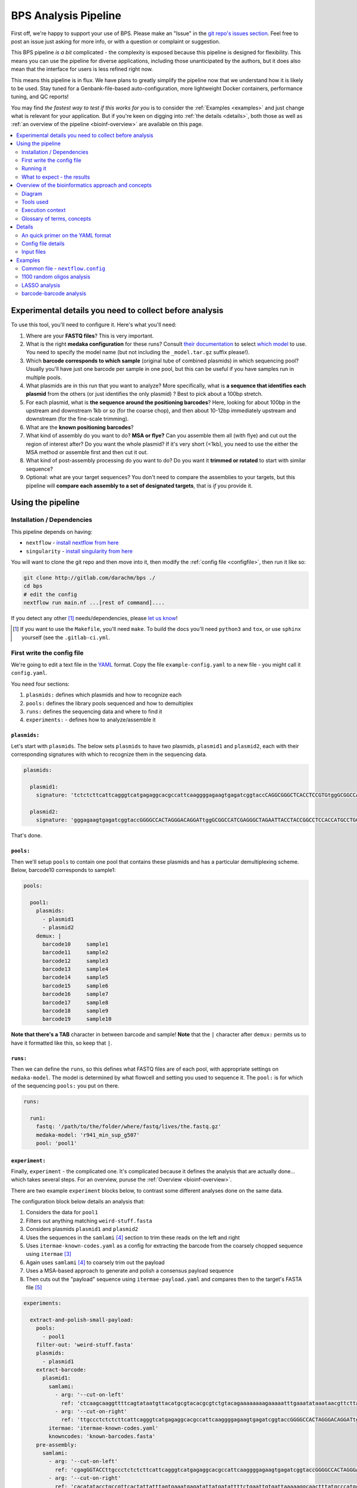 .. _pipeline:

BPS Analysis Pipeline
#############################################################


First off, we're happy to support your use of BPS.
Please make an "Issue" in the `git repo's issues section`_.
Feel free to post an issue just asking for more info, or with
a question or complaint or suggestion.

.. _git repo's issues section: https://gitlab.com/darachm/bps-dev/-/issues

This BPS pipeline *is a bit* complicated - the complexity is exposed 
because this pipeline is designed for flexibility.
This means you can use the pipeline for diverse applications,
including those unanticipated by the authors, but it does also mean that
the interface for users is less refined right now.

This means this pipeline is in flux. We have plans to greatly simplify the
pipeline now that we understand how it is likely to be used. Stay tuned
for a Genbank-file-based auto-configuration, more lightweight Docker containers,
performance tuning, and QC reports!

You may find *the fastest way to test if this works for you* is to 
consider the :ref:`Examples <examples>` and just change
what is relevant for your application.
But if you're keen on digging into :ref:`the details <details>`, 
both those as well as :ref:`an overview of the pipeline <bioinf-overview>`
are available on this page.

.. contents::
    :depth: 2
    :local:
    :backlinks: top

Experimental details you need to collect before analysis
=======================================================================

To use this tool, you'll need to configure it. Here's what you'll need:

#.  Where are your **FASTQ files**? This is very important.
#.  What is the right **medaka configuration** for these runs?
    Consult `their documentation`_ to select `which model`_ to use.
    You need to specify the model name (but not including the ``_model.tar.gz``
    suffix please!).
#.  Which **barcode corresponds to which sample** (original tube of combined 
    plasmids) in which sequencing pool? Usually you'll have just one barcode 
    per sample in one pool, but this 
    can be useful if you have samples run in multiple pools.
#.  What plasmids are in this run that you want to analyze? 
    More specifically, what is **a sequence that identifies
    each plasmid** from the others (or just identifies the only plasmid) ?
    Best to pick about a 100bp stretch.
#.  For each plasmid, what is **the sequence around the positioning barcodes**?
    Here, looking for about 100bp in the upstream and downstream 1kb or so
    (for the coarse chop), and then about 10-12bp immediately 
    upstream and downstream (for the fine-scale trimming).
#.  What are the **known positioning barcodes**?
#.  What kind of assembly do you want to do? **MSA or flye?** 
    Can you assemble them all 
    (with flye) and cut out the region of interest after? Do you want the whole
    plasmid? If it's very short (<1kb), you need to use the either the 
    MSA method or assemble first and then cut it out.
#.  What kind of post-assembly processing do you want to do?
    Do you want it **trimmed or rotated** to start with similar sequence?
#.  Optional: what are your target sequences? You don't need to compare the 
    assemblies to your targets, but this pipeline will **compare each assembly 
    to a set of designated targets**, that is *if* you provide it.

.. _their documentation: https://github.com/nanoporetech/medaka#models

.. _which model: https://github.com/nanoporetech/medaka/tree/master/medaka/data


Using the pipeline
=====================

Installation / Dependencies
------------------------------------------------------------

This pipeline depends on having:

* ``nextflow`` - `install nextflow from here`_
* ``singularity`` - `install singularity from here`_

.. _install nextflow from here: https://www.nextflow.io/index.html#GetStarted
.. _install singularity from here: https://docs.sylabs.io/guides/3.10/admin-guide/installation.html#installation-on-windows-or-mac

You will want to clone the git repo and then move into it, then modify the
:ref:`config file <configfile>`, then run it like so:

.. code-block::

    git clone http://gitlab.com/darachm/bps ./
    cd bps 
    # edit the config
    nextflow run main.nf ...[rest of command]....

If you detect any other [#deps]_ needs/dependencies, please `let us know`_!

.. _let us know: https://gitlab.com/darachm/bps-dev/-/issues

.. [#deps] If you want to use the ``Makefile``, you'll need ``make``. 
    To build the docs you'll need ``python3`` and ``tox``, or use ``sphinx``
    yourself (see the ``.gitlab-ci.yml``.


First write the config file
-----------------------------------------------------------------------

.. _configfile:

We're going to edit a text file in the `YAML`_ format.
Copy the file ``example-config.yaml`` to a new file -
you might call it ``config.yaml``.

.. _YAML: https://yaml.org/

You need four sections:

#. ``plasmids:`` defines which plasmids and how to recognize each
#. ``pools:`` defines the library pools sequenced and how to demultiplex
#. ``runs:`` defines the sequencing data and where to find it
#. ``experiments:`` - defines how to analyze/assemble it

``plasmids:``
^^^^^^^^^^^^^^^^^^^^^^^^^^^^^^^^^^^^^^^^^^^^^^^^^^^^^^^^^^^^^^^^^^^^^

Let's start with ``plasmids``. The below sets ``plasmids`` to have two
plasmids, ``plasmid1`` and ``plasmid2``, each with their corresponding
signatures with which to recognize them in the sequencing data.

.. code-block::

    plasmids:

      plasmid1:
        signature: 'tctctcttcattcagggtcatgagaggcacgccattcaaggggagaagtgagatcggtaccCAGGCGGGCTCACCTCCGTGtggGCGGCCATggcgcgcc'

      plasmid2:
        signature: 'gggagaagtgagatcggtaccGGGGCCACTAGGGACAGGATtggGCGGCCATCGAGGGCTAGAATTACCTACCGGCCTCCACCATGCCTGCGggcgcgcc'

That's done. 

``pools:``
^^^^^^^^^^^^^^^^^^^^^^^^^^^^^^^^^^^^^^^^^^^^^^^^^^^^^^^^^^^^^^^^^^^^^

Then we'll setup ``pools`` to contain one pool that contains these 
plasmids and has a particular demultiplexing scheme.
Below, barcode10 corresponds to sample1:

.. code-block::

    pools:

      pool1:
        plasmids:
          - plasmid1
          - plasmid2
        demux: |
          barcode10	sample1
          barcode11	sample2
          barcode12	sample3
          barcode13	sample4
          barcode14	sample5
          barcode15	sample6
          barcode16	sample7
          barcode17	sample8
          barcode18	sample9
          barcode19	sample10

**Note that there's a TAB** character in between barcode and sample! 
**Note** that the ``|`` character after ``demux:`` permits us to have it 
formatted like this, so keep that ``|``.

``runs:``
^^^^^^^^^^^^^^^^^^^^^^^^^^^^^^^^^^^^^^^^^^^^^^^^^^^^^^^^^^^^^^^^^^^^^

Then we can define the ``runs``, so this defines what FASTQ files are of each
pool, with appropriate settings on ``medaka-model``. The model is determined
by what flowcell and setting you used to sequence it.
The ``pool:`` is for which of the sequencing ``pools:`` you put on there. 


.. code-block::

    runs:

      run1:
        fastq: '/path/to/the/folder/where/fastq/lives/the.fastq.gz'
        medaka-model: 'r941_min_sup_g507'
        pool: 'pool1'


``experiment:``
^^^^^^^^^^^^^^^^^^^^^^^^^^^^^^^^^^^^^^^^^^^^^^^^^^^^^^^^^^^^^^^^^^^^^

Finally, ``experiment`` - the complicated one.
It's complicated because it defines the analysis that are actually done...
which takes several steps. For an overview, puruse the 
:ref:`Overview <bioinf-overview>`.

There are two example ``experiment`` blocks below, to contrast some different
analyses done on the same data.

The configuration block below details an analysis that:

#.  Considers the data for ``pool1``
#.  Filters out anything matching ``weird-stuff.fasta``
#.  Considers plasmids ``plasmid1`` and ``plasmid2``
#.  Uses the sequences in the ``samlami`` [#samlami]_ 
    section to trim these reads on the left and right
#.  Uses ``itermae-known-codes.yaml`` as a config for extracting the barcode from
    the coarsely chopped sequence using ``itermae`` [#itermae]_ 
#.  Again uses ``samlami`` [#samlami]_ to coarsely trim out the payload 
#.  Uses a MSA-based approach to generate and polish a consensus payload sequence
#.  Then cuts out the "payload" sequence using ``itermae-payload.yaml`` 
    and compares then to the target's FASTA file [#shortie]_


.. code-block::

    experiments: 

      extract-and-polish-small-payload:
        pools:
          - pool1
        filter-out: 'weird-stuff.fasta'
        plasmids:
          - plasmid1
        extract-barcode:
          plasmid1:
            samlami: 
              - arg: '--cut-on-left'
                ref: 'ctcaagcaaggttttcagtataatgttacatgcgtacacgcgtctgtacagaaaaaaaagaaaaatttgaaatataaataacgttcttaatactaacata'
              - arg: '--cut-on-right'
                ref: 'ttgccctctctcttcattcagggtcatgagaggcacgccattcaaggggagaagtgagatcggtaccGGGGCCACTAGGGACAGGATtgg'
            itermae: 'itermae-known-codes.yaml'
            knowncodes: 'known-barcodes.fasta' 
        pre-assembly:
          samlami: 
            - arg: '--cut-on-left'
              ref: 'cgagGGTACCttgccctctctcttcattcagggtcatgagaggcacgccattcaaggggagaagtgagatcggtaccGGGGCCACTAGGGACAGGATtgg'
            - arg: '--cut-on-right'
              ref: 'cacatatacctgccgttcactattatttagtgaaatgagatattatgatattttctgaattgtgattaaaaaggcaactttatgcccatgcaacagaaac'
        assembly-method: 'msa'
        post-assembly:
          cutoutdonor:
            itermae: 'itermae-payload.yaml'
            target-fasta: 'donor-barcodes.fasta' 
            target-size: 'short'

To contrast, the below config block specifies something very similar,
except that instead:

- Uses ``flye`` to assemble de novo from each well (after sub-clustering 
    [#subcluster]_ !)
- Uses ``samlami`` and ``itermae`` to cut out the payload and compare it to
    the donor barcodes using the ``short`` comparator
- Also, orients the entire plasmid sequences to start in the same spot
    (modulus) and compares it to the parent backbone sequence
    (using the default ``long`` comparator)

``experiments`` can have multiple ``post-assembly``'s to perform, so you can
assemble once and cut out particular pieces for each position's assembly.

.. code-block::

    experiments: 

      assemble-polish-then-extract::
        pools:
          - pool1
        filter-out: 'weird-stuff.fasta'
        plasmids:
          - plasmid1
          - plasmid2
        extract-barcode:
          plasmid1:
            samlami: 
              - arg: '--cut-on-left'
                ref: 'ctcaagcaaggttttcagtataatgttacatgcgtacacgcgtctgtacagaaaaaaaagaaaaatttgaaatataaataacgttcttaatactaacata'
              - arg: '--cut-on-right'
                ref: 'ttgccctctctcttcattcagggtcatgagaggcacgccattcaaggggagaagtgagatcggtaccGGGGCCACTAGGGACAGGATtgg'
            itermae: 'itermae-known-codes.yaml'
            knowncodes: 'known-barcodes.fasta' 
        assembly-method: 'flye'
        post-assembly:
          rec-bc: 
            samlami: 
              - arg: '--cut-on-left'
                ref: 'cgagGGTACCttgccctctctcttcattcagggtcatgagaggcacgccattcaaggggagaagtgagatcggtaccGGGGCCACTAGGGACAGGATtgg'
              - arg: '--cut-on-right'
                ref: 'cacatatacctgccgttcactattatttagtgaaatgagatattatgatattttctgaattgtgattaaaaaggcaactttatgcccatgcaacagaaac'
            itermae: 'itermae-payload.yaml'
            target-fasta: 'donor-barcodes.fasta' 
            target-size: 'short'
          modulus: 
            samlami:
             - arg: '--modulus'
               ref: 'AGATCAAAGGATCTTCTTGAGATCCTTTTTTTCTGCGCGTAATCTGCTGCTTGCAAACAAAAAAACCACCGCTACCAGCGGTGGTTTGTTTGCCGGATCA'
            target-fasta: 'entire-plasmid-backbone.fasta'

Then you go about running it (next section).

.. [#mangled] This is just there because our basecalled mangles the header 
   to an underscore-delimited barcode in the header. Just use plain guppy.
   Ignore and the default is guppy.

.. [#itermae] This is a tool for applying fuzzy regular expressions, iteratively,
   to extract out sequence patterns on DNA sequencing datasets. 
   `More details available on the itermae gitlab.`_

.. _More details available on the itermae gitlab.: https://gitlab.com/darachm/itermae/

.. [#samlami] This is a tool internal to this repository that does something
   very simple: it takes a SAM file and returns the soft-clipped part.
   So if you align a particular sequence and ``--cut-on-left`` you remove
   that sequence and everything to left, vice versa on right, and 
   ``--modulus`` just "rotates" the sequence to start with the matching (no
   sequence cut off here!). Very simple, very handy way to use bwa/mimnimap2
   to do trimming for you! **(thx lh3)**

.. [#shortie] Here using the ``short`` comparator to use ``bwa mem`` instead of 
   ``minimap2`` - because it seems to work better for short seqs. And that's
   probably in the documentation of it. Anyways, ``long`` is default, using
   ``minimap2`` to compare to targets.

.. [#subcluster] Plasmids often are recovered as dimers from cells that
   are propogating the plasmid. A few reads of dimers can scaffold the monomers
   to assemble as the dimer. Multiple different species may be present in
   a well and we want to see that. Therefore, we fit a mixture-model of
   at least two peaks and one long-tail of fragmented reads (from the main
   peak), and attempt to assemble each of these. This is the read-length 
   clustering portion of the pipeline. Future work aims to clarify the
   interpretation of this clustering, but for now we use it to correctly
   assemble each cluster of read-lengths and give them to the user to
   decide how to interpet any artifactual or biological heterogeneity.


Running it
-----------------------------------------------------------------------

Check out the Makefile, or adapt the below codeblock to launch the pipeline.

#.  This one starts from ``main.nf`` (as it should!) and reading ``nextflow``
    configuration from ``nextflow.config`` (which makes sense). 
    You should edit this config file to reflect your computational resources,
    such as available CPUs and RAM, and to use the right
    `nextflow executor`_.
    You can use the named docker containers, and future versions will be 
    trimmed down. On the `todo list`_.
#.  Next is some arguments that I always stuff into my ``nextflow`` calls.
    I like these ones.
#.  Next is selecting the ``common`` and ``blocky`` profiles from the config 
    file. This `optionality in nextflow`_ is useful, but you will have to 
    configure for your system.
#.  The option ``slurm_queue`` specifies what queue to submit to. 
    Consult your sysadmin or HPC documentation for details, or omit.
#.  Finally, the ``params-file`` is the path to the YAML config file 
    detailed at the start.

.. _nextflow executor: https://www.nextflow.io/docs/latest/executor.html
.. _todo list: https://gitlab.com/darachm/bps-dev/-/issues
.. _optionality in nextflow: https://www.nextflow.io/docs/latest/config.html#config-profiles

.. code-block::

    nextflow run main.nf \
        -resume -ansi-log false -with-dag reports/dag.html \
        -profile common,blocky \
        --slurm_queue high \
        -params-file your-config.yaml

Alternatively you could use the gitlab repo to direct it running that, but
you would likely want to specify a custom ``nextflow.config``
and YAML config locally first before launching the pipeline it!

What to expect - the results
-----------------------------------------------------------------------

When run, the pipeline will take a few seconds to load, then print 
the details of the configuration back. If you have issues, please scroll up
to check these - if some of the values are wrong then please check your
config and/or open a GitLab issue.

You should see jobs being submitted. If re-running, you'll see the jobs that
are loaded from cache specified as such. 

Outputs should be linked in the ``output`` folder.
Reports (run time, resource usage, etc) in the ``report`` folder.
``work`` contains all the runs, so when it says something like ``a6/c42569``
then there's a folder like that inside of ``work`` that is the working folder
for that step. Check it out.

At the end, you should get a file in ``output`` folder that's a ``.tsv``
file with a name derived from your config file. Each row is a 
position/cluster/assembly, each column is information about that.
Here are the columns:

* experiment_1

    Name of the experiment

* medaka_2

    Which ``medaka`` configuration was used for this call - different configs
    are not yet merged.

* plasmid_3

    Which plasmid this is for - multiple plasmids can be separated based on
    the "signature" sequence you configure.

* sample_4

    Which sample - defined in the ``pools:`` section

* position_5

    Which position in the sample. This is just the FASTA ID of the barcode that
    it matches.

* positioning_code_6

    Copying back what that barcode is.

* coverage_7

    How many raw reads were used to generate this assembly.

* well_purity_8

    Of those raw reads, how many had >90% identity with the consensus sequence.

* assembly_method_9

    What method is used for assembly - [msa] or [flye].

* assembly_detail_10

    A detail output by each assembly method, for [msa] it's the votes for the
    most controversial base, and for [flye] it's the cluster/contig.

* post_assembly_11

    What post assembly output this is, this allows you to do one assembly and
    then both output the full length product but also sections of it that have
    been cut out of the full length assembly. All together.

* length_sequence_12

    The length of the assembly.

* cluster_13

    For [flye], which cluster this is (based on read lengths).

* cluster_n_reads_14

    For [flye], how many reads went into this read-length-cluster.

* cluster_median_length_15

    For [flye], what the median read-length is for this read-length-cluster.

* cluster_cv_length_16

    For [flye], what the CV (mean/sd) read-length is for this 
    read-length-cluster.

* matches_target_17

    What target is the best match for the assembly. 

* query_errors_18

    When we align to that best match, how many errors are made? This is the
    sum of the change lengths, insertion lengths, deletion legnths, and 
    soft-clipping at the end.

* query_changes_19

    How many changes, relative to reference? This is from the MD tag.

* query_change_length_20

    How long are all changes, relative to reference? This is from the MD tag.

* query_insertions_21

    How many insertions, relative to reference? This is from the CIGAR tag.

* query_insertion_length_22

    How long are all insertions, relative to reference? This is from the CIGAR tag.

* query_deletions_23

    How many deletions, relative to reference? This is from the CIGAR tag.

* query_deletion_length_24

    How long are all deletions, relative to reference? This is from the CIGAR tag.

* query_clipped_length_25

    How long are all soft-clipping off the ends, when aligning to reference
    best match? This is from the CIGAR tag.

* sequence_26

    Finally, the sequence of the assembly - whew. 

Also note there's a few plots output. And in the ``output/`` directory there
should be more subdirectories with more useful files:

* assemblies

    FASTA files of the assemblies for each position.

* aligns

    Alignment files of these assemblies back against the targets.

* cluster_plots

    Plots showing how each position's set of reads was clustered by read-length
    into read-length clusters. 

* readlens

    Files that have all the readlengths for each cluster, for later analysis.


.. _bioinf-overview:

Overview of the bioinformatics approach and concepts
=================================================================

This overview is intended to give bioinformaticians some technical insight, 
without having to dig into the code. 

This is a ``nextflow`` pipeline, executed by directing the ``nextflow`` 
`executable`_ to run the workflow as specified the file ``main.nf``. 
This imports
the various other ``*.nf`` files (in this repo) to add sub-pipeline modules, 
and relevant configuration profiles are defined in the ``nextflow.config``.

You *must* edit this config file so that it fits the resources and context you
are executing it in! This means if it's on an HPC, if using different Docker
containers, the available memory/cpus, etc. 
Documentation for this :ref:`executors <executor>` section is linked.

Nextflow then runs the steps of each process 
in different directories using ``singularity``
executing from copies of ``docker`` images [#docker]_ . 

There are several additional scripts that are used, these are 
written in python and R and are in the ``scripts/`` folder in this repo.

So, this should just need ``nextflow`` and ``singularity`` installed to
launch and run.

.. _executable: nextflow.io/index.html#GetStarted

.. [#docker] All of the benefits of developing in ``docker``, but without having
   to run it as root :sunglasses: .


Diagram
------------------------------------------------------------

Here's a flowchart of what is done.

.. mermaid::

    flowchart TB

        classDef optional fill:#fff,stroke:#666,stroke-width:2px,font-size:12pt;
        classDef step fill:#fff,stroke:#000,stroke-width:2px,font-size:12pt;
        classDef file fill:#ccf,stroke:#000,stroke-width:2px,font-size:12pt;

        input[input FASTQ files]:::file

        filterz([>500bp and non-contaminant reads]):::optional
        input -->|``chopper`` filters for length and<br>``minimap2`` against contaminants| filterz 

        demux([assigned sample label based on each pool and barcode]):::step
        filterz -->|shell commands| demux

        plasmids([separated reads for each plasmid]):::step
        demux -->|align to signatures using ``minimap2``,<br>split the SAM file into plasmid files| plasmids

        chopped([coarsely extracted position barcode]):::step
        plasmids -->|chop away backbone coarsely with<br>``minimap2`` and samlami.py| chopped

        barcode([each read's exact position barcode]):::step
        chopped -->|finely extract barcode using ``itermae``| barcode

        clustered([barcodes clustered and assigned to position]):::step
        barcode -->|cluster barcodes with ``starcode`` and <br>assign to position with barcode2well.py| clustered

        together([reads, and a table of each read assigned to a position]):::step
        plasmids & clustered --> together 

        separated([reads separated for each position]):::step
        together -->|pool all reads for sample from across runs and<br>separate reads per position with awk| separated

        preass([optionally trimmed before assembly]):::optional
        separated -->|optional trimming using<br>samlami.py and/or ``itermae``| preass

        collected([reads per position]):::step
        separated & preass --> collected

        cluster_length([reads clustered by length within each position]):::step
        collected -->|separate read-length clusters using mixture-model<br>in length-cluster.py| cluster_length

        flye([de novo assemblies]):::step
        cluster_length -->|de novo assembly with ``flye`` using ``trycycler``| flye

        flye_polished([polished de novo assembly]):::step
        flye -->|polish assembly with ``medaka``| flye_polished

        msa([multiple-sequence alignment consensus]):::step
        collected -->|aligned and merged with kalign3 and msafasta2consensus.py| msa
        msa_polished([polished consensus MSA]):::step
        msa -->|polish consensus with racon+``medaka``| msa_polished

        assembled([candidate assemblies]):::step
        flye_polished --> assembled
        msa_polished --> assembled



        postproc([processed/trimmed assembly/consensus]):::optional
        assembled -->|optional processing/re-orientation<br>with samlami and/or ``itermae``| postproc

        aln2ref([assembly/consensus aligned to reference target]):::step
        postproc -->|``minimap2``/``bwa`` align<br>to reference target| aln2ref
        assembled -->|``minimap2``/``bwa`` align<br>to reference target| aln2ref

        purity([assess position purity by alignment of<br>input reads to the consensus/assembly]):::step
        assembled -->|align raw reads<br>to each position's<br>assembly/consensus| purity

        analyze([analysis]):::step
        postproc & purity & aln2ref & assembled --> analyze

        results[result tsv files with positions called<br>as pure and/or matching target seq]:::file
        analyze -->|R script| results



Tools used
----------------------------------------------------------------------

The pipeline makes use of at least these tools

* Ubuntu GNU/Linux and various shell utilities
* GNU parallel
* awk
* chopper
* bwa
* minimap2
* itermae
* starcode
* kalign3
* flye
* trycycler
* samtools
* R
* racon
* medaka
* python3, with packages:
    * BioPython
    * matplotlib
    * numpy
    * pandas
    * pysam
    * rapidfuzz
    * scipy

and some custom scripts:

* samlami.py

    This tool simply returns the sequence from a SAM record, but removes or
    rearranges it based on the arguments. ``--cut-on-left`` removes the
    match and everything upstream of it. ``--cut-on-right`` is the opposite.
    ``--modulus`` re-arranges the sequence to start with the match (removing
    nothing, ie rotating it).

* pairaln2ref.py 

    Align a query to a ref using pairwise alignments in BioPython.
    Used to assess how pure the position is for a particular assembly/consensus.

* barcode2well.py

    Used to map extracted barcodes to a reference set to find the closest
    match.

* length-cluster.py

    For a particular FASTQ file, uses a mixture model to separate the 
    reads into at least two clusters (however many minimizes the AIC,
    above two clusters not including the tail of shorter subreads).
    Done via MLE with scipy.

* msafasta2consensus.py

    Reads a multiple sequence alignment and votes on the consensus base for
    each position based on the base's quality annotation. 
    Used to generate a draft consensus.

* puritysam2tsv.py

    A quick function to parse SAM files to assess the alignment statistics.
    Necessary because the SAM files were crashing my R script.

.. _executor:

Execution context
----------------------------------------------------------------------


You need to edit the ``nextflow.config`` to change the ``executor =``
to reflect how you're executing it. 
``nextflow`` `supports`_ a variety of executors, such as local (default),
SLURM, or even rented computers through companies like Amazon and Google.

.. _supports: https://www.nextflow.io/docs/latest/executor.html

The specific containers run are detailed in the ``nextflow.config``, 
and are specified in each ``process`` block using the ``label`` directive
and that corresponds to specific containers specified in the
``nextflow.config`` file.

.. _concepts:

Glossary of terms, concepts
-----------------------------------------------------------


For the purpose of this pipeline, here's my understanding and usage of some 
concepts, as that may help clarify how to configure and use the pipeline.

barcode

    A particular variable sequence surrounded by a particular fixed sequence.
    This variable sequence is relatively short, allowing it to stably and
    cheaply represent more complex genetic variation or operations.

plasmid

    Circular DNA sequence. The type of DNA we are (presently) 
    expected to be sequencing.

    For the purposes of this pipeline, we distinguish different plasmids using
    "signatures" of DNA sequence that are somewhat unique. This is using
    alignment, so about 100bp seems to work but it depends on your design.

position

    A well or position where there is a colony that was subject to this 
    barcode multiplexing. In essence, the smallest wetbench unit of 
    multiplexing, and the unit of our particular concern here.

    Example: well A1 on plate 2 in sample 14 is a particular position.

sample

    The particular mixture of plasmids extracted from a combined collection of 
    cells in various positions.

    Example: the plasmids extracted from all of plate 2 scraped 
    into a single tube.

pool

    A particular pool of DNA from samples that are multiplexed together, 
    such that another sample barcode has been introduced 
    (for instance during library preparation) that can distinguish the different
    samples. 

    Example: the samples from plate 2 and plate 3 are in a pool7 where they
    are represented by barcodes 2 and 3 respectively.

    Different mixtures of different samples are different pools, so if you
    add more multiplexed samples to a pool then it is a new pool.

run

    A batch of reads (here, pretty much exclusively Nanopore reads) that
    were generated from one run of a flowcell. This has one pool of prepared
    and (optionally) multiplexed sequences on it.

    Example: pool7 was run on a v9.4.1 flowcell to generate a FASTQ file,
    then later pool7 was run on a v10.4.1 flow to generate a different 
    FASTQ file.

experiment

    A set of analyses done, with the aim of separating plasmid long-reads by
    a particular barcode then to use those reads to assemble a consensus 
    sequence and determine
    how "pure" and "correct" that assembly is.

    Basically, the analysis choices to recognize, partition, and 
    assemble/extract the region of interest from the plasmid for each 
    position.

pure

    A colony is "pure" if it has mostly one genotype of concern. 
    No colony is truly pure, but here the term is used for what is likely
    to be operationally useful (ie there is no significant evidence that
    multiple genotypes are present in the colony).

correct

    A colony is "correct" if it has one of the desired target sequences, ie
    there aren't mismatches, insertions, or deletions in the region of interest.



.. _details:

Details
==============


In this page, I attempt to document all the options and details.
This is a reference page.

An quick primer on the YAML format
---------------------------------------------------------------------

The YAML format is a way of specifying data objects in plain text.
It's like JSON, but readable. Here's `the docs`_, 
here's `an easier to use guide`_ 
and below is a quick primer on the format.
You can `play around with it here`_ on that interactive demo parser.

.. _the docs: https://yaml.org/spec/1.2.2/
.. _an easier to use guide: https://docs.ansible.com/ansible/latest/reference_appendices/YAMLSyntax.html
.. _play around with it here: https://yaml-online-parser.appspot.com/

Indentation is important, and determines nesting (an indented object is 
contained within a previous less-indented object, roughly).
A colon ':' usually notates that it's a key-value / dictionary / map -type of
object.

Consider this YAML object:

.. code-block::

    a_key: 'a_value'
    b_key: 10
    c_key: 
      deeper_key: 'frank'

This is a dictionary with keys of 'a_key', 'b_key', and 'c_key'.
The value stored under 'a_key' is the string 'a_value'. 
The value stored under 'b_key' is the number 10.
The value stored under 'c_key' is another dictionary, this stored dictionary 
has a key 'deeper_key' that corresponds to a value of the string 'frank'.

An ordered list is notated by a hyphen '-'. These lists can be inside of
dictionaries or lists, and can contain dictionaries or lists. Or strings.
Or whatever.

Consider this YAML object:

.. code-block::

    here_be_a_list:
        - a string
        - a key:
            a value
    here-be-a-list:
        - 
            - these
            - are
            - items in a list inside the list
        - b key:
            - list in here
            - too

This is a dictionary with two keys. 
The value stored under 'here_be_a_list' is a list of two items.
The first item is the value of 'a string'.
The second item is a dictionary with a single key of 'a key', and
that corresponds to the value of the string 'a value'.

The value stored under 'here-be-a-list' is a list of two items, as well.
The first item is a list, this sub-list contains three values of
'these', 'are', and 'items in a list inside the list'.
The second item is a dictionary, where the key 'b key' corresponds to the
list of strings 'list in here' and 'too'.

That should be enough to understand the nomenclature of the YAML config
file. 

Config file details
---------------------------------------------------------------------

There are four parts. 
These must be the top-level keys. 
Other extra keys may be present, but will be ignored.

Below are the four top-level keys. 

plasmids:
^^^^^^^^^^^^^^^^^^^^^^^^^^^^^^^^^^^^^^^^^^^^^^^^^^^^^^^^^^^^

Each key in the plasmids dictionary is the name of plasmid.
You need to keep the name of the plasmid consistent across
other uses of it, so maybe keep it short and simple.

For each plasmid, here are the mandatory fields:

* signature:

        This is a DNA sequence used to identify the plasmid. This works by
        aligning reads using minimap2 to a reference of possible signatures
        (as specified in the ``pools:`` section). Maybe go with 100 bases.

Example:

.. code-block::

    plasmids:

      plasmid1:
        signature: 'tctctcttcattcagggtcatgagaggcacgccattcaaggggagaagtgagatcggtaccCAGGCGGGCTCACCTCCGTGtggGCGGCCATggcgcgcc'

      plasmid2:
        signature: 'gggagaagtgagatcggtaccGGGGCCACTAGGGACAGGATtggGCGGCCATCGAGGGCTAGAATTACCTACCGGCCTCCACCATGCCTGCGggcgcgcc'


pools:
^^^^^^^^^^^^^^^^^^^^^^^^^^^^^^^^^^^^^^^^^^^^^^^^^^^^^^^^^^^^

Each key in the pools dictionary is the name of a pool.
You need to keep the name of the pool consistent as you refer to it in
experiments.

For each pool, here are the mandatory fields:

* plasmids:

        This is a list of which plasmids (as named above) are in the pool.
        This is important so that it will use minimap2 to try and use the
        signature sequence to separate out each plasmid.

* demux:

        This is the multiplexing/de-multiplexing information. Note the ``|``
        character that permits us to write a tab-delimited file in the config
        field. There must be a tab between the barcode and sample fields.
        One line per each. The barcode field (first) corresponds to the 
        barcode designator as output by ``guppy`` demultiplexer. 

.. code-block::

    pools:

      pool1:
        plasmids:
          - plasmid1
          - plasmid2
        demux: |
          barcode10	sample1
          barcode11	sample2
          barcode12	sample3
          barcode13	sample4
          barcode14	sample5
          barcode15	sample6
          barcode16	sample7
          barcode17	sample8
          barcode18	sample9
          barcode19	sample10


runs:
^^^^^^^^^^^^^^^^^^^^^^^^^^^^^^^^^^^^^^^^^^^^^^^^^^^^^^^^^^^^

Each key in the runs dictionary is the name of a run.
The name of the run doesn't matter, because you specify which pool is in the
run. 

For each run, here are the mandatory fields:

* fastq:

        The path of a FASTQ (or FASTQZ) file, a list of these, or a `glob`_
        that expands to some of these files.

* pool:

        Which pool was run on this run. A different mix of barcodes is a 
        different pool, so you can't mix pools together - they become a new
        pool.

* medaka-model:

        The medaka model appropriate for polishing using these raw reads.

.. _glob: https://www.gnu.org/software/bash/manual/bash.html#Filename-Expansion

Optional fields:

* flowcell:

        Which flowcell is used. Not important anymore.

* header-parse:

        By default, the tool expects to find the FASTQ comment section similar
        to how ``guppy`` outputs it. However, if you've mangled it, perhaps
        have deleted the comment and put the barcode name appended to the ID
        using a "_", then setting this to "modified" will parse that correctly.

.. code-block::

    runs:

      run1:
        fastq: '/path/to/the/folder/where/fastq/lives/the.fastq.gz'
        pool: 'pool1'
        medaka-model: 'r941_min_sup_g507'


experiments:
^^^^^^^^^^^^^^^^^^^^^^^^^^^^^^^^^^^^^^^^^^^^^^^^^^^^^^^^^^^^

The experiment names are unimportant, but they will be used to separate out
files through the pipeline and name the result files.

For each experiment, here are the mandatory fields:

* pools:

        What pools should be considered for the experiment?
        These names should match the names of the pools in previous
        sections.
        Specific samples can be included or excluded in the optional options
        below.

* plasmids:

        What plasmids are considered in this experiment?
        These names should match the names of the plasmids in previous
        sections.

* extract-barcode:

        Instructions for how to extract the positioning barcode.
        This is keyed for each plasmid name.
        Each plasmid-keyed entry needs to specify:

            * samlami: 

                A set of ``SAMlami`` slicer instructions. This consists of
                a list with fields of 'arg', 'ref', and optionally 
                'head' or 'tail'.
                'arg' specifies the mode, so '--cut-on-left' to delete the
                'ref' sequence and everything to the left, and '--cut-on-right'
                to delete the 'ref' sequence and everything to the right.
                '--modulus' rotates the sequence to start with the 'ref'
                sequence and does not delete it.
                'ref' is the sequence used in the comparison, about 100 bases
                works okay.
                'head' or 'tail' is an option to take the head or tail of
                'ref'. Totally optional. Not recommended.

            * itermae: 

                An ``itermae`` configuration file that extracts the barcode.
                Documenting that is beyond the scope of this document, and
                we hope to make it simpler in the future.

            * knowncodes: 

                A FASTA file of known barcodes, where IDs are the positions
                that each barcode represents.

* assembly-method:

        Two options, the string 'flye' or the string 'msa'.
        The 'flye' option uses ``trycycler`` and ``flye`` to do *de novo*
        complete assembly. The 'msa' option uses ``kalign`` to generate a 
        multiple sequence alignment, uses a custom script to merge them into
        a draft consensus, and uses ``racon`` and ``medaka`` to polish this
        consensus using the raw reads.

* post-assembly:

        Analyses to do, post-assembly. 
        These are keyed with the analysis name.
        Then, they can have *optionally* a ``SAMlami`` stage with multiple
        operations (such as cut on left or right) or a single operation
        (such as '--modulus' to rotate it to start with similar sequence.
        They can have an *optional* step of an ``itermae`` config to fine
        trim using that tool.
        If none of these are specified, then it just passes the assembly
        through to the next step (target comparison).

        Then we have the *option* of specifying a single or list of target
        fasta sequences with 'target-fasta'. If present, the product after
        applying ``SAMlami`` and ``itermae`` steps will be aligned to the
        target. By default, this is done with ``minimap2``, but if 
        'target-size' is set to 'short' then we use ``bwa mem``.

Optional:

* include-samples:

        A list of samples to include. If this is present, then 
        only these samples in the named pools are considered.

* exclude-samples:

        A list of samples to exclude. If this is present, all other samples
        in the pool are considered.

* pre-assembly:

        Optional pre-assembly processing. These are steps done before the
        assembly. A common one is to use SAMlami slicer to coarsely trim
        the reads down to a target region before doing the MSA assembly.
        Similar syntax as the 'post-assembly' section.

.. code-block::

    experiments: 

      extract-and-polish-small-payload:
        pools:
          - pool1
        filter-out: 'weird-stuff.fasta'
        plasmids:
          - plasmid1
        extract-barcode:
          plasmid1:
            samlami: 
              - arg: '--cut-on-left'
                ref: 'ctcaagcaaggttttcagtataatgttacatgcgtacacgcgtctgtacagaaaaaaaagaaaaatttgaaatataaataacgttcttaatactaacata'
              - arg: '--cut-on-right'
                ref: 'ttgccctctctcttcattcagggtcatgagaggcacgccattcaaggggagaagtgagatcggtaccGGGGCCACTAGGGACAGGATtgg'
            itermae: 'itermae-known-codes.yaml'
            knowncodes: 'known-barcodes.fasta' 
        pre-assembly:
          samlami: 
            - arg: '--cut-on-left'
              ref: 'cgagGGTACCttgccctctctcttcattcagggtcatgagaggcacgccattcaaggggagaagtgagatcggtaccGGGGCCACTAGGGACAGGATtgg'
            - arg: '--cut-on-right'
              ref: 'cacatatacctgccgttcactattatttagtgaaatgagatattatgatattttctgaattgtgattaaaaaggcaactttatgcccatgcaacagaaac'
        assembly-method: 'msa'
        post-assembly:
          cutoutdonor:
            itermae: 'itermae-payload.yaml'
            target-fasta: 'donor-barcodes.fasta' 
            target-size: 'short'

    experiments: 

      assemble-polish-then-extract::
        pools:
          - pool1
        filter-out: 'weird-stuff.fasta'
        plasmids:
          - plasmid1
          - plasmid2
        extract-barcode:
          plasmid1:
            samlami: 
              - arg: '--cut-on-left'
                ref: 'ctcaagcaaggttttcagtataatgttacatgcgtacacgcgtctgtacagaaaaaaaagaaaaatttgaaatataaataacgttcttaatactaacata'
              - arg: '--cut-on-right'
                ref: 'ttgccctctctcttcattcagggtcatgagaggcacgccattcaaggggagaagtgagatcggtaccGGGGCCACTAGGGACAGGATtgg'
            itermae: 'itermae-known-codes.yaml'
            knowncodes: 'known-barcodes.fasta' 
        assembly-method: 'flye'
        post-assembly:
          rec-bc: 
            samlami: 
              - arg: '--cut-on-left'
                ref: 'cgagGGTACCttgccctctctcttcattcagggtcatgagaggcacgccattcaaggggagaagtgagatcggtaccGGGGCCACTAGGGACAGGATtgg'
              - arg: '--cut-on-right'
                ref: 'cacatatacctgccgttcactattatttagtgaaatgagatattatgatattttctgaattgtgattaaaaaggcaactttatgcccatgcaacagaaac'
            itermae: 'itermae-payload.yaml'
            target-fasta: 'donor-barcodes.fasta' 
            target-size: 'short'
          modulus: 
            samlami:
             - arg: '--modulus'
               ref: 'AGATCAAAGGATCTTCTTGAGATCCTTTTTTTCTGCGCGTAATCTGCTGCTTGCAAACAAAAAAACCACCGCTACCAGCGGTGGTTTGTTTGCCGGATCA'
            target-fasta: 'entire-plasmid-backbone.fasta'






Input files
---------------------------------------------------------------------

This expects to read in FASTQ files as input, so after basecalling.
This also expects those FASTQ files to be basecalled by ``guppy`` as
published by Oxford Nanopore. You'll have to register with them to download
and set it up.

By default the pipeline expects that the sample-demultiplexing barcode is
present in the header as output by ``guppy``. 
If the header instead consists of the unique read ID, then and underscore,
then the barcode (such as ``@44803c81-5018-46f3-9fa1-b069f68a37fa_barcode84``),
then you need to put ``header-parse: 'modified'`` in the run's block in the
config file.





You don't need to do this, but if you want to specify plasmids that you don't 
intend to analyze, you can specify those to "subtract" them from being 
recognized as other plasmids.
This is all done by alignment of the "signature" sequence, so the best
match wins...



.. _examples:

Examples
================================

These are examples of analyses, specifically the analyses as run for the paper.
This is a big section!

First, we have the overall configuration, then the specific configs.

Common file - ``nextflow.config``
----------------------------------------------------

::

    profiles {
        common{ 
            singularity {
                enabled = true
                autoMounts = true
                runOptions = '--no-home'    // essential to prevent mounting
                                                    // the local HOME and thus
                                                    // pip doing stupid shit!
                cacheDir = '/home/l/.singularity/'
            }
            cache = 'lenient'
            trace.enabled       = true
            report.enabled      = true
            timeline.enabled    = true
            dag.enabled         = true
            trace.overwrite     = true
            report.overwrite    = true
            timeline.overwrite  = true
            dag.overwrite       = true
            trace.file          = "reports/nextflow_pipeline_trace.txt"
            report.file         = "reports/nextflow_pipeline_report.html"
            timeline.file       = "reports/nextflow_pipeline_timeline.html"
            dag.file            = "reports/nextflow_pipeline_dag.png"
        }
        blocky { // This is our computer. It is blocky.
            executor {
                name = 'slurm'
                cpus = 36
                memory = '60GB'
            }
            process {
                executor = 'slurm'
                clusterOptions = '--propagate=ALL'
                withLabel: 'all_core' { cpus = 36 }
                withLabel: 'half_core' { cpus = 18 }
                withLabel: 'quarter_core' { cpus = 6 }
                withLabel: 'one_core' { cpus = 1 }
                withLabel: 'all_mem' { memory = '58G' }
                withLabel: 'half_mem' { memory = '28G' }
                withLabel: 'smol_mem' { memory = '2G' }
                withLabel: 'bioinfmunger' { container = 'docker://darachm/bioinf:bioinf-sam-bedtools-emboss-ncbi-ucsc-genometools-htslib'}
                withLabel: 'lh3aligners'  { container = 'docker://darachm/lh3-aligners:minimap2-bwa-bwamem2'}
                withLabel: 'itermae' { container = 'docker://darachm/itermae:plus' }
                withLabel: 'starcode' { container = 'docker://darachm/starcode:latest' }
                withLabel: 'medaka'  { container = 'docker://darachm/nanopore:medaka-hack' }
                withLabel: 'chopper'  { container = 'docker://darachm/nanopore:chopper' }
                withLabel: 'assemble'  { container = 'docker://darachm/flye:flye-miniasm-mash-muscle-r-pkg-mm-try-canu' }
                withLabel: 'racon'  { container = 'docker://darachm/nanopore:racon' }
                withLabel: 'kalign' { container = 'docker://darachm/kalign:bioinf-kalign' }
                withLabel: 'r' { container = 'docker://darachm/rr:r-4.3.1-tidy-db-viz-mod-bio' }
                withLabel: 'jbrowse' { container = 'docker://darachm/jbrowse:serve' }
                withLabel: 'plannotate' { container = 'docker://darachm/plannotate:latest' }
            }
            mail {
                smtp.host = 'localhost'
                smtp.port = 25
                smtp.user = 'darachm'
            }
        }
    }




For each, we first have the config file, then how it was run, then the names
of the outputs.

1100 random oligos analysis
--------------------------------------------

Command run
^^^^^^^^^^^^^^^^^^^^^^^^^^^^

.. code-block::

    nextflow main.nf -c nextflow.config \
        -resume -ansi-log false -with-dag reports/dag.html \
        -profile common,blocky \
        --slurm_queue high \
        -params-file config-1100.yaml

BPS config yaml
^^^^^^^^^^^^^^^^^^^^^^^^^^^^

::

    pools:

      bc_pool_I:
        filter-out: 'nuconfig/filter-out-r6k-psc101-937.fasta'
        plasmids:
          - 438-937
          - 439-937
        demux: |
          barcode81	bc_bc_3
          barcode82	bc_bc_4
          barcode83	bc_bc_5
          barcode84	bc_bc_6
          barcode85	bc_bc_7
          barcode86	bc_bc_8
          barcode87	bc_bc_9
          barcode88	bc_bc_10

    plasmids:

      438-937:
        signature: 'ATGCATATGGGTTACCTGTACACGTACGTTCGAAGCCGGCGCCCCTAGGACTAGTACGCGTccaCACGGAGGTGAGCCCGCCTGCCCGGGGCTAGCGTCG'

      439-937:
        signature: 'ATGCATATGGGTTACCTGTACACGTACGTTCGAAGCCGGCGCCCCTAGGACTAGTACGCGTCCCGGGGCTAGCGTCGACTCTAGAGGATCGATCCTTTTT'

      1064-937-lasso:
        signature: 'GGGCCACTAGGGACAGGATTGGGCGGCCATCGAGGGCTAGAATTACCTACCGGCCTCCACCATGCCTGCG'

    runs:

    #  20221111_1544_MN21180_FAT59932_c3bac6f0:
    #    fastq: '/archive/l/seq_data/bps/20221111_1544_MN21180_FAT59932_c3bac6f0/basecalling/output/demuxed.fastq.gz'
    #    flowcell: 'FLO-MIN112'
    #    pool: '428_lasso_bc_pool_I'
    #    medaka-model: 'r104_e81_sup_g610'
    #    header-parse: 'modified'
    #
    #  20221113_1507_MN24328_FAT59932_3e555f90:
    #    fastq: '/archive/l/seq_data/bps/20221113_1507_MN24328_FAT59932_3e555f90/basecalling/output/demuxed.fastq.gz'
    #    flowcell: 'FLO-MIN112'
    #    pool: '428_lasso_bc_pool_I'
    #    medaka-model: 'r104_e81_sup_g610'
    #    header-parse: 'modified'

      20230718_plasmidsaurus:
        fastq: '/archive/l/seq_data/bps/20230718_plasmidsaurus/*gz'
        flowcell: 'FLO-PRO114M'
        pool: 'bc_pool_I'
        medaka-model: 'r1041_e82_400bps_sup_v4.2.0'
        header-parse: 'guppy'

    #####
    #####
    ##### TODO conceptually rewrite so there's a top level ontology category of
    ##### 'assembly', so all the pre-assembly and assembly steps can be pooled
    ##### across 'experiments', which maybe should just be 'analyses' then
    #####
    #####

    samlami-rec-bc: &samlami-rec-bc
      - arg: '--cut-on-left'
        ref: 'ctcaagcaaggttttcagtataatgttacatgcgtacacgcgtctgtacagaaaaaaaagaaaaatttgaaatataaataacgttcttaatactaacata'
        tail: 100
      - arg: '--cut-on-right'
        ref: 'ttgccctctctcttcattcagggtcatgagaggcacgccattcaaggggagaagtgagatcggtaccGGGGCCACTAGGGACAGGATtgg'
        head: 100

    samlami-internal: &samlami-internal
      - arg: '--cut-on-left'
        ref: 'cgagGGTACCttgccctctctcttcattcagggtcatgagaggcacgccattcaaggggagaagtgagatcggtaccGGGGCCACTAGGGACAGGATtgg'
        tail: 100
      - arg: '--cut-on-right'
        ref: 'cacatatacctgccgttcactattatttagtgaaatgagatattatgatattttctgaattgtgattaaaaaggcaactttatgcccatgcaacagaaac'
        head: 100


    experiments: 

      bc-recipient-msa-internal:
        pools: 
          - 'bc_pool_I'
        plasmids:
          - 438-937
          - 439-937
        extract-barcode:
          438-937:
            samlami: *samlami-rec-bc
            itermae: 'nuconfig/itermae_BC_937.yaml'
            knowncodes: 'nuconfig/recipient-barcodes.fasta' 
          439-937:
            samlami: *samlami-rec-bc
            itermae: 'nuconfig/itermae_BC_937.yaml'
            knowncodes: 'nuconfig/recipient-barcodes.fasta' 
        pre-assembly:
          samlami: *samlami-internal
        assembly-method: msa
        post-assembly:
          cutoutdonor:
            itermae: 'nuconfig/itermae_BC_donor.yaml'
            target-fasta: 
              - 'nuconfig/pSL438_donor_bc_corrected_v3_revcomp.fasta'
              - 'nuconfig/pSL439_donor_bc_corrected_v3_revcomp.fasta'
            target-size: 'short'

      bc-recipient-flye-backbone:
        pools: 
          - 'bc_pool_I'
        plasmids:
        - 438-937
        - 439-937
        extract-barcode:
          438-937:
            samlami: *samlami-rec-bc
            itermae: 'nuconfig/itermae_BC_937.yaml'
            knowncodes: 'nuconfig/recipient-barcodes.fasta' 
          439-937:
            samlami: *samlami-rec-bc
            itermae: 'nuconfig/itermae_BC_937.yaml'
            knowncodes: 'nuconfig/recipient-barcodes.fasta' 
        pre-assembly:
        assembly-method: flye
        post-assembly:
          modulus: 
            samlami:
             - arg: '--modulus'
               ref: 'AGATCAAAGGATCTTCTTGAGATCCTTTTTTTCTGCGCGTAATCTGCTGCTTGCAAACAAAAAAACCACCGCTACCAGCGGTGGTTTGTTTGCCGGATCA'
               head: 100
            target-fasta: 
              - 'nuconfig/psl439_bc_x_psl937_bc-changed-to-reflect-empirical-sequencing.fasta'
              - 'nuconfig/psl438_bc_x_psl937_bc-updated-to-reflect-empirical-sequencing.fasta'
          donor-bc: 
            samlami: *samlami-internal
            itermae: 'nuconfig/itermae_BC_donor.yaml'
            target-fasta: 
              - 'nuconfig/pSL438_donor_bc_corrected_v3_revcomp.fasta'
              - 'nuconfig/pSL439_donor_bc_corrected_v3_revcomp.fasta'
            target-size: 'short'

    ## below is using internal to separate
      bc-internal-msa-recipient:
        pools: 
          - 'bc_pool_I'
        plasmids:
        - 438-937
        - 439-937
        extract-barcode:
          438-937:
            samlami: *samlami-internal
            itermae: 'nuconfig/itermae_BC_donor.yaml'
            knowncodes: 
              - 'nuconfig/pSL438_donor_bc_corrected_v3_revcomp.fasta'
          439-937:
            samlami: *samlami-internal
            itermae: 'nuconfig/itermae_BC_donor.yaml'
            knowncodes: 
              - 'nuconfig/pSL439_donor_bc_corrected_v3_revcomp.fasta'
        pre-assembly:
          samlami: *samlami-rec-bc
        assembly-method: msa
        post-assembly:
          rec-bc: 
            itermae: 'nuconfig/itermae_BC_937.yaml'
            target-fasta: 'nuconfig/recipient-barcodes.fasta' 
            target-size: 'short'

    # below is using internal to separate
      bc-internal-flye-backbone-438:
        pools: 
          - 'bc_pool_I'
        plasmids:
        - 438-937
        extract-barcode:
          438-937:
            samlami: *samlami-internal
            itermae: 'nuconfig/itermae_BC_donor.yaml'
            knowncodes: 
              - 'nuconfig/pSL438_donor_bc_corrected_v3_revcomp.fasta'
        pre-assembly:
        assembly-method: flye
        post-assembly:
          rec-bc: 
            samlami: *samlami-rec-bc
            itermae: 'nuconfig/itermae_BC_937.yaml'
            target-fasta: 'nuconfig/recipient-barcodes.fasta' 
            target-size: 'short'
          modulus: 
            samlami:
             - arg: '--modulus'
               ref: 'AGATCAAAGGATCTTCTTGAGATCCTTTTTTTCTGCGCGTAATCTGCTGCTTGCAAACAAAAAAACCACCGCTACCAGCGGTGGTTTGTTTGCCGGATCA'
               head: 100
            target-fasta: 
              - 'nuconfig/psl438_bc_x_psl937_bc-updated-to-reflect-empirical-sequencing.fasta'

      bc-internal-flye-backbone-439:
        pools: 
          - 'bc_pool_I'
        plasmids:
        - 439-937
        extract-barcode:
          439-937:
            samlami: *samlami-internal
            itermae: 'nuconfig/itermae_BC_donor.yaml'
            knowncodes: 
              - 'nuconfig/pSL439_donor_bc_corrected_v3_revcomp.fasta'
        pre-assembly:
        assembly-method: flye
        post-assembly:
          rec-bc: 
            samlami: *samlami-rec-bc
            itermae: 'nuconfig/itermae_BC_937.yaml'
            target-fasta: 'nuconfig/recipient-barcodes.fasta' 
            target-size: 'short'
          modulus: 
            samlami:
             - arg: '--modulus'
               ref: 'AGATCAAAGGATCTTCTTGAGATCCTTTTTTTCTGCGCGTAATCTGCTGCTTGCAAACAAAAAAACCACCGCTACCAGCGGTGGTTTGTTTGCCGGATCA'
               head: 100
            target-fasta: 
              - 'nuconfig/psl439_bc_x_psl937_bc-changed-to-reflect-empirical-sequencing.fasta'



LASSO analysis
--------------------------------------------

Command run
^^^^^^^^^^^^^^^^^^^^^^^^^^^^

.. code-block::

    nextflow main.nf -c nextflow.config \
        -resume -ansi-log false -with-dag reports/dag.html \
        -profile common,blocky \
        --slurm_queue high \
        -params-file config-lasso.yaml

BPS config yaml
^^^^^^^^^^^^^^^^^^^^^^^^^^^^

::

    pools:

      455_lasso_pool_I:
        plasmids:
          - 1064-937-lasso
        demux: |
          barcode73	455_lasso_s1
          barcode74	455_lasso_s2
          barcode75	455_lasso_s3

      455_lasso_bc_pool_I:
        plasmids:
          - 438-937
          - 439-937
          - 1064-937-lasso
        demux: |
          barcode76	bc_bc_1
          barcode77	bc_bc_2
          barcode73	455_lasso_s1
          barcode74	455_lasso_s2
          barcode75	455_lasso_s3
          barcode78	455_lasso_s4
          barcode79	455_lasso_s5
          barcode80	455_lasso_s6
          barcode81	455_lasso_s7
          barcode82	455_lasso_s8
          barcode83	455_lasso_s9
          barcode84	455_lasso_s10
          barcode85	455_lasso_s11
          barcode86	455_lasso_s12
          barcode87	455_lasso_s13
          barcode88	455_lasso_s14

      455_lasso_pool_II:
        plasmids:
        - 1064-937-lasso
        demux: |
          barcode1	455_lasso_s1
          barcode2	455_lasso_s2
          barcode3	455_lasso_s3
          barcode4	455_lasso_s4
          barcode5	455_lasso_s5
          barcode6	455_lasso_s6
          barcode7	455_lasso_s7
          barcode8	455_lasso_s8
          barcode9	455_lasso_s9
          barcode10	455_lasso_s10
          barcode11	455_lasso_s11
          barcode12	455_lasso_s12
          barcode13	455_lasso_s13
          barcode14	455_lasso_s14

      455_lasso_pool_III:
        plasmids:
        - 1064-937-lasso
        demux: |
          barcode17	455_lasso_s15
          barcode18	455_lasso_s16
          barcode19	455_lasso_s17
          barcode20	455_lasso_s18
          barcode21	455_lasso_s19
          barcode22	455_lasso_s20
          barcode23	455_lasso_s21
          barcode24	455_lasso_s22
          barcode25	455_lasso_s23
          barcode26	455_lasso_s24
          barcode27	455_lasso_s25
          barcode28	455_lasso_s26
          barcode29	455_lasso_s27
          barcode30	455_lasso_s28
          barcode31	455_lasso_s29
          barcode32	455_lasso_s30

    plasmids:

      438-937:
        signature: 'TAGTACGCGTccaCACGGAGGTGAGCCCGCCTGCCCGGGGCTAGCGTCG'

      439-937:
    # go diff??
        signature: 'TAGTACGCGTCCCGGGGCTAGCGTCGACTCTAGAGGATCGATCCTTTTT'

      1064-937-lasso:
        signature: 'CATCGAGGGCTAGAATTACCTACCGGCCTCCACCATGCCTGCGggcgcgccaccgctaagctcaaggtcacaaaagcAgACGACGGCCAGTgtcgacATG'

    runs:

      20221111_1544_MN21180_FAT59932_c3bac6f0:
        fastq: '/archive/l/seq_data/bps/20221111_1544_MN21180_FAT59932_c3bac6f0/basecalling/output/demuxed.fastq.gz'
        flowcell: 'FLO-MIN112'
        pool: '455_lasso_bc_pool_I'
        medaka-model: 'r104_e81_sup_g610'
        header-parse: 'modified'

      20221113_1507_MN24328_FAT59932_3e555f90:
        fastq: '/archive/l/seq_data/bps/20221113_1507_MN24328_FAT59932_3e555f90/basecalling/output/demuxed.fastq.gz'
        flowcell: 'FLO-MIN112'
        pool: '455_lasso_bc_pool_I'
        medaka-model: 'r104_e81_sup_g610'
        header-parse: 'modified'

      20221012_1434_MN21180_FAT60123_2f1f2cff:
        fastq: '/archive/l/seq_data/bps/20221012_1434_MN21180_FAT60123_2f1f2cff/basecalling/output/demuxed.fastq.gz'
        flowcell: 'FLO-MIN112'
        pool: '455_lasso_pool_I'
        medaka-model: 'r104_e81_sup_g610'
        header-parse: 'modified'

      20230124_1146_MN24357_FAV20471_aa3aca5f:
        fastq: '/archive/l/seq_data/bps/20230124_1146_MN24357_FAV20471_aa3aca5f/basecalling/output/demuxed.fastq.gz'
        flowcell: 'FLO-MIN114'
        pool: '455_lasso_pool_II'
        medaka-model: 'r1041_e82_400bps_sup_v4.2.0'
        header-parse: 'modified'

      20230329_1348_MN24357_FAV33302_7c8b2367:
        fastq: '/archive/l/seq_data/bps/20230329_1348_MN24357_FAV33302_7c8b2367/basecalling/output/demuxed.fastq.gz'
        flowcell: 'FLO-MIN114'
        pool: '455_lasso_pool_III'
        medaka-model: 'r1041_e82_400bps_sup_v4.2.0'
        header-parse: 'modified'

      20230330_1541_MN24357_FAV33302_a9025c19:
        fastq: '/archive/l/seq_data/bps/20230330_1541_MN24357_FAV33302_a9025c19/basecalling/output/demuxed.fastq.gz'
        flowcell: 'FLO-MIN114'
        pool: '455_lasso_pool_III'
        medaka-model: 'r1041_e82_400bps_sup_v4.2.0'
        header-parse: 'modified'


    #####
    #####
    ##### TODO conceptually rewrite so there's a top level ontology category of
    ##### 'assembly', so all the pre-assembly and assembly steps can be pooled
    ##### across 'experiments', which maybe should just be 'analyses' then
    #####
    #####

    samlami-rec-bc: &samlami-rec-bc
      - arg: '--cut-on-left'
        ref: 'ctcaagcaaggttttcagtataatgttacatgcgtacacgcgtctgtacagaaaaaaaagaaaaatttgaaatataaataacgttcttaatactaacata'
        tail: 100
      - arg: '--cut-on-right'
        ref: 'ttgccctctctcttcattcagggtcatgagaggcacgccattcaaggggagaagtgagatcggtaccGGGGCCACTAGGGACAGGATtgg'
        head: 100

    samlami-internal: &samlami-internal
      - arg: '--cut-on-left'
        ref: 'cgagGGTACCttgccctctctcttcattcagggtcatgagaggcacgccattcaaggggagaagtgagatcggtaccGGGGCCACTAGGGACAGGATtgg'
        tail: 100
      - arg: '--cut-on-right'
        ref: 'cacatatacctgccgttcactattatttagtgaaatgagatattatgatattttctgaattgtgattaaaaaggcaactttatgcccatgcaacagaaac'
        head: 100


    experiments: 

      455-lasso:
        filter-out: 'nuconfig/filter-out-r6k-psc101-937.fasta'
        pools:
          - '455_lasso_bc_pool_I'
          - '455_lasso_pool_I'
          - '455_lasso_pool_II'
          - '455_lasso_pool_III'
        plasmids:
          - 1064-937-lasso
        extract-barcode:
          1064-937-lasso:
            samlami: *samlami-rec-bc
            itermae: 'nuconfig/itermae_BC_937.yaml'
            knowncodes: 'nuconfig/recipient-barcodes.fasta' 
              # implement how to query known barcodes by sample
        pre-assembly:
          samlami: *samlami-internal
        assembly-method: msa
        post-assembly:
          cutoutdonor:
            itermae: 'nuconfig/itermae_payload_1064_lasso.yaml'
            target-fasta: 'nuconfig/lorenzo_orfs_fixed_230830.fasta'
            target-size: 'long'



barcode-barcode analysis
--------------------------------------------


Command run
^^^^^^^^^^^^^^^^^^^^^^^^^^^^

.. code-block::

    nextflow main.nf -c nextflow.config \
        -resume -ansi-log false -with-dag reports/dag.html \
        -profile common,blocky \
        --slurm_queue high \
        -params-file nuconfig/config-bc.yaml



BPS config yaml
^^^^^^^^^^^^^^^^^^^^^^^^^^^^

yes



::

    pools:

      idt_op1_single_s1:
        plasmids:
        - 1071-937-op
        demux: |
          unclassified	idt_op1_s1

      idt_op1_single_s6:
        plasmids:
        - 1071-937-op
        demux: |
          unclassified	idt_op1_s6

      idt_op1_single_s7:
        plasmids:
        - 1071-937-op
        demux: |
          unclassified	idt_op1_s7

      idt_op1_single_s9:
        plasmids:
        - 1071-937-op
        demux: |
          unclassified	idt_op1_s9

      idt_op1_single_s8:
        plasmids:
        - 1071-937-op
        demux: |
          unclassified	idt_op1_s8

      idt_op1_single_s10:
        plasmids:
        - 1071-937-op
        demux: |
          unclassified	idt_op1_s10

      idt_op1_pool_I:
        plasmids:
        - 1071-937-op
        demux: |
          barcode02	idt_op1_s2
          barcode03	idt_op1_s3
          barcode04	idt_op1_s4
          barcode05	idt_op1_s5
          barcode07	idt_op1_s7
          barcode08	idt_op1_s8
          barcode09	idt_op1_s9
          barcode10	idt_op1_s10

      idt_op2_pool_I:
        plasmids:
        - 1071-937-op
        demux: |
          barcode10	idt_op2_s1
          barcode11	idt_op2_s2
          barcode12	idt_op2_s3
          barcode13	idt_op2_s4
          barcode14	idt_op2_s5
          barcode15	idt_op2_s6
          barcode16	idt_op2_s7
          barcode17	idt_op2_s8
          barcode18	idt_op2_s9
          barcode19	idt_op2_s10

      twist_op_s1-20:
        plasmids:
        - 1064-937-op
        demux: |
          barcode01	twist_op_s1
          barcode02	twist_op_s2
          barcode03	twist_op_s3
          barcode04	twist_op_s4
          barcode05	twist_op_s5
          barcode06	twist_op_s6
          barcode07	twist_op_s7
          barcode08	twist_op_s8
          barcode09	twist_op_s9
          barcode10	twist_op_s10
          barcode11	twist_op_s11
          barcode12	twist_op_s12
          barcode13	twist_op_s13
          barcode14	twist_op_s14
          barcode15	twist_op_s15
          barcode16	twist_op_s16
          barcode17	twist_op_s17
          barcode18	twist_op_s18
          barcode19	twist_op_s19
          barcode20	twist_op_s20

      twist_op_s1-35:
        plasmids:
        - 1064-937-op
        demux: |
          barcode01	twist_op_s1
          barcode02	twist_op_s2
          barcode03	twist_op_s3
          barcode04	twist_op_s4
          barcode05	twist_op_s5
          barcode06	twist_op_s6
          barcode07	twist_op_s7
          barcode08	twist_op_s8
          barcode09	twist_op_s9
          barcode10	twist_op_s10
          barcode11	twist_op_s11
          barcode12	twist_op_s12
          barcode13	twist_op_s13
          barcode14	twist_op_s14
          barcode15	twist_op_s15
          barcode16	twist_op_s16
          barcode17	twist_op_s17
          barcode18	twist_op_s18
          barcode19	twist_op_s19
          barcode20	twist_op_s20
          barcode21	twist_op_s21
          barcode22	twist_op_s22
          barcode23	twist_op_s23
          barcode24	twist_op_s24
          barcode25	twist_op_s25
          barcode26	twist_op_s26
          barcode27	twist_op_s27
          barcode28	twist_op_s28
          barcode29	twist_op_s29
          barcode30	twist_op_s30
          barcode31	twist_op_s31
          barcode32	twist_op_s32
          barcode33	twist_op_s33
          barcode34	twist_op_s34
          barcode35	twist_op_s35

      twist_op_s36-72:
        plasmids:
        - 1064-937-op
        demux: |
          barcode36	twist_op_s36
          barcode37	twist_op_s37
          barcode38	twist_op_s38
          barcode39	twist_op_s39
          barcode40	twist_op_s40
          barcode41	twist_op_s41
          barcode42	twist_op_s42
          barcode43	twist_op_s43
          barcode44	twist_op_s44
          barcode45	twist_op_s45
          barcode46	twist_op_s46
          barcode47	twist_op_s47
          barcode48	twist_op_s48
          barcode49	twist_op_s49
          barcode50	twist_op_s50
          barcode51	twist_op_s51
          barcode52	twist_op_s52
          barcode53	twist_op_s53
          barcode54	twist_op_s54
          barcode55	twist_op_s55
          barcode56	twist_op_s56
          barcode57	twist_op_s57
          barcode58	twist_op_s58
          barcode59	twist_op_s59
          barcode60	twist_op_s60
          barcode61	twist_op_s61
          barcode62	twist_op_s62
          barcode63	twist_op_s63
          barcode64	twist_op_s64
          barcode65	twist_op_s65
          barcode66	twist_op_s66
          barcode67	twist_op_s67
          barcode68	twist_op_s68
          barcode69	twist_op_s69
          barcode70	twist_op_s70
          barcode71	twist_op_s71
          barcode72	twist_op_s72

      twist_op_s1-30:
        plasmids:
          - 1064-937-op
        demux: |
          barcode25	twist_oligos_1
          barcode26	twist_oligos_2
          barcode27	twist_oligos_3
          barcode28	twist_oligos_4
          barcode29	twist_oligos_5
          barcode30	twist_oligos_6
          barcode31	twist_oligos_7
          barcode32	twist_oligos_8
          barcode33	twist_oligos_9
          barcode34	twist_oligos_10
          barcode35	twist_oligos_11
          barcode36	twist_oligos_12
          barcode37	twist_oligos_13
          barcode38	twist_oligos_14
          barcode39	twist_oligos_15
          barcode40	twist_oligos_16
          barcode73	twist_oligos_17
          barcode74	twist_oligos_18
          barcode75	twist_oligos_19
          barcode76	twist_oligos_20
          barcode77	twist_oligos_21
          barcode78	twist_oligos_22
          barcode79	twist_oligos_23
          barcode80	twist_oligos_24
          barcode81	twist_oligos_25
          barcode82	twist_oligos_26
          barcode83	twist_oligos_27
          barcode84	twist_oligos_28
          barcode85	twist_oligos_29
          barcode86	twist_oligos_30

    plasmids:

      1071-937-op:
        signature: 'tctctcttcattcagggtcatgagaggcacgccattcaaggggagaagtgagatcggtaccCAGGCGGGCTCACCTCCGTGtggGCGGCCATggcgcgcc'

      1064-937-op:
        signature: 'gggagaagtgagatcggtaccGGGGCCACTAGGGACAGGATtggGCGGCCATCGAGGGCTAGAATTACCTACCGGCCTCCACCATGCCTGCGggcgcgcc'

    runs:

      20220204_1659_MN21180_AHY362_20fff81e:
        fastq: '/archive/l/seq_data/bps/20220204_1659_MN21180_AHY362_20fff81e/basecalling/output/demuxed.fastq.gz'
        flowcell: 'FLO-FLG001'
        pool: 'idt_op1_single_s1'
        medaka-model: 'r941_min_sup_g507'
        header-parse: 'guppy'

      20220210_2158_MN21180_AHV186_47bfe197:
        fastq: '/archive/l/seq_data/bps/20220210_2158_MN21180_AHV186_47bfe197/basecalling/output/demuxed.fastq.gz'
        flowcell: 'FLO-FLG001'
        pool: 'idt_op1_single_s6'
        medaka-model: 'r941_min_sup_g507'
        header-parse: 'guppy'

      20220216_2034_MN21180_ahy372_ed3cdbcb:
        fastq: '/archive/l/seq_data/bps/20220216_2034_MN21180_ahy372_ed3cdbcb/basecalling/output/demuxed.fastq.gz'
        flowcell: 'FLO-FLG001'
        pool: 'idt_op1_single_s7'
        medaka-model: 'r941_min_sup_g507'
        header-parse: 'guppy'

      20220221_1007_MN21180_aig649_5975f02f:
        fastq: '/archive/l/seq_data/bps/20220221_1007_MN21180_aig649_5975f02f/basecalling/output/demuxed.fastq.gz'
        flowcell: 'FLO-FLG001'
        pool: 'idt_op1_single_s8'
        medaka-model: 'r941_min_sup_g507'
        header-parse: 'guppy'

      20220217_1545_MN21180_aib485_85e73edd:
        fastq: '/archive/l/seq_data/bps/20220217_1545_MN21180_aib485_85e73edd/basecalling/output/demuxed.fastq.gz'
        flowcell: 'FLO-FLG001'
        pool: 'idt_op1_single_s9'
        medaka-model: 'r941_min_sup_g507'
        header-parse: 'guppy'

      20220222_1011_MN21180_aht720_3d126414:
        fastq: '/archive/l/seq_data/bps/20220222_1011_MN21180_aht720_3d126414/basecalling/output/*.fastq.gz'
        flowcell: 'FLO-FLG001'
        pool: 'idt_op1_single_s10'
        medaka-model: 'r941_min_sup_g507'
        header-parse: 'guppy'


      20220219_2042_MN21180_FAK29156_8060e67d:
        fastq: '/archive/l/seq_data/bps/20220219_2042_MN21180_FAK29156_8060e67d/basecalling/output/demuxed.fastq.gz'
        flowcell: 'FLO-MIN106D'
        pool: 'idt_op1_pool_I'
        medaka-model: 'r941_min_sup_g507'
        header-parse: 'modified'

      20220220_1413_MN21180_FAK29156_1d6cb4e1:
        fastq: '/archive/l/seq_data/bps/20220220_1413_MN21180_FAK29156_1d6cb4e1/basecalling/output/demuxed.fastq.gz'
        flowcell: 'FLO-MIN106D'
        pool: 'idt_op1_pool_I'
        medaka-model: 'r941_min_sup_g507'
        header-parse: 'modified'

      20220505_1256_MN21180_FAT28805_36dcfc86:
        fastq: '/archive/l/seq_data/bps/20220505_1256_MN21180_FAT28805_36dcfc86/basecalling/output/demuxed.fastq.gz'
        flowcell: 'FLO-MIN112'
        pool: 'idt_op2_pool_I'
        medaka-model: 'r104_e81_sup_g610'
        header-parse: 'modified'

      20220506_1604_MN21180_FAT28805_e2260b2f:
        fastq: '/archive/l/seq_data/bps/20220506_1604_MN21180_FAT28805_e2260b2f/basecalling/output/demuxed.fastq.gz'
        flowcell: 'FLO-MIN112'
        pool: 'idt_op2_pool_I'
        medaka-model: 'r104_e81_sup_g610'
        header-parse: 'modified'

      20220810_1419_MN24357_FAT11143_dc331389:
        fastq: '/archive/l/seq_data/bps/20220810_1419_MN24357_FAT11143_dc331389/basecalling/output/demuxed.fastq.gz'
        flowcell: 'FLO-MIN112'
        pool: 'twist_op_s1-20'
        medaka-model: 'r104_e81_sup_g610'
        header-parse: 'modified'

      20220826_1442_MN24357_FAT60123_d777449a:
        fastq: '/archive/l/seq_data/bps/20220826_1442_MN24357_FAT60123_d777449a/basecalling/output/demuxed.fastq.gz'
        flowcell: 'FLO-MIN112'
        pool: 'twist_op_s1-35'
        medaka-model: 'r104_e81_sup_g610'
        header-parse: 'modified'

      20220928_1634_MN21180_FAT60123_fc2fcf63:
        fastq: '/archive/l/seq_data/bps/20220928_1634_MN21180_FAT60123_fc2fcf63/basecalling/output/demuxed.fastq.gz'
        flowcell: 'FLO-MIN112'
        pool: 'twist_op_s36-72'
        medaka-model: 'r104_e81_sup_g610'
        header-parse: 'modified'

      20220929_1648_MN21180_FAT60123_2c6fef82:
        fastq: '/archive/l/seq_data/bps/20220929_1648_MN21180_FAT60123_2c6fef82/basecalling/output/demuxed.fastq.gz'
        flowcell: 'FLO-MIN112'
        pool: 'twist_op_s36-72'
        medaka-model: 'r104_e81_sup_g610'
        header-parse: 'modified'

      20220930_1046_MN21180_FAU29365_e667d692:
        fastq: '/archive/l/seq_data/bps/20220930_1046_MN21180_FAU29365_e667d692/basecalling/output/demuxed.fastq.gz'
        flowcell: 'FLO-MIN112'
        pool: 'twist_op_s36-72'
        medaka-model: 'r104_e81_sup_g610'
        header-parse: 'modified'

      20221003_1553_MN21180_FAU29365_de37c928: 
        fastq: '/archive/l/seq_data/bps/20221003_1553_MN21180_FAU29365_de37c928/basecalling/output/demuxed.fastq.gz'
        flowcell: 'FLO-MIN112'
        pool: 'twist_op_s36-72'
        medaka-model: 'r104_e81_sup_g610'
        header-parse: 'modified'

      plasmidsaurus_PAQ18854:
        fastq: '/archive/l/seq_data/bps/20230625_plasmidsaurus/Li_*/*fastq.gz'
        flowcell: 'FLO-PRO114M'
        pool: 'twist_op_s1-30'
        medaka-model: 'r1041_e82_400bps_sup_v4.2.0'
        header-parse: 'guppy'


    #####
    #####
    ##### TODO conceptually rewrite so there's a top level ontology category of
    ##### 'assembly', so all the pre-assembly and assembly steps can be pooled
    ##### across 'experiments', which maybe should just be 'analyses' then
    #####
    #####

    samlami-rec-bc: &samlami-rec-bc
      - arg: '--cut-on-left'
        ref: 'ctcaagcaaggttttcagtataatgttacatgcgtacacgcgtctgtacagaaaaaaaagaaaaatttgaaatataaataacgttcttaatactaacata'
        tail: 100
      - arg: '--cut-on-right'
        ref: 'ttgccctctctcttcattcagggtcatgagaggcacgccattcaaggggagaagtgagatcggtaccGGGGCCACTAGGGACAGGATtgg'
        head: 100

    samlami-internal-1064: &samlami-internal-1064
      - arg: '--cut-on-left'
        ref: 'cgagGGTACCttgccctctctcttcattcagggtcatgagaggcacgccattcaaggggagaagtgagatcggtaccGGGGCCACTAGGGACAGGATtgg'
        tail: 100
      - arg: '--cut-on-right'
        ref: 'cacatatacctgccgttcactattatttagtgaaatgagatattatgatattttctgaattgtgattaaaaaggcaactttatgcccatgcaacagaaac'
        head: 100

    samlami-internal-1071: &samlami-internal-1071
      - arg: '--cut-on-left'
        ref: 'cgagGGTACCttgccctctctcttcattcagggtcatgagaggcacgccattcaaggggagaagtgagatcggtaccGGGGCCACTAGGGACAGGATtgg'
        tail: 100
      - arg: '--cut-on-right'
        ref: 'atgtcacatctcgcagaactggttgccagtgcgaaggcggccattagccaggcgtcagatgttgccgcgttagataatgtgcgcgtcgaatatttgggta'
        head: 100

    experiments: 

      twist-oligos-bc:
        pools:
          - 'twist_op_s1-20'
          - 'twist_op_s1-35'
          - 'twist_op_s36-72'
          - 'twist_op_s1-30'
        filter-out: 'nuconfig/filter-out-r6k-psc101-937.fasta'
        plasmids:
        - 1064-937-op
        extract-barcode:
          1064-937-op:
            samlami: *samlami-rec-bc
            itermae: 'nuconfig/itermae_BC_937.yaml'
            knowncodes: 'nuconfig/recipient-barcodes.fasta' 
        pre-assembly:
          samlami: *samlami-internal-1064
        assembly-method: msa
        post-assembly:
          cutoutdonor:
            itermae: 'nuconfig/itermae_payload_1064.yaml'
            target-fasta: 'nuconfig/ref_1100_oligos_220215.fasta'
            target-size: 'short'

      idt-oligo-bc:
        pools: 
          - 'idt_op1_single_s1'
          - 'idt_op1_single_s6'
          - 'idt_op1_single_s7'
          - 'idt_op1_single_s8'
          - 'idt_op1_single_s9'
          - 'idt_op1_single_s10'
          - 'idt_op2_pool_I'
          - 'idt_op1_pool_I'
        filter-out: 'nuconfig/filter-out-r6k-psc101-937.fasta'
        plasmids:
          - 1071-937-op
        extract-barcode:
          1071-937-op:
            samlami: *samlami-rec-bc
            itermae: 'nuconfig/itermae_BC_937.yaml'
            knowncodes: 'nuconfig/recipient-barcodes.fasta' 
        pre-assembly:
          samlami: *samlami-internal-1071
        assembly-method: msa
        post-assembly:
          cutoutdonor:
            itermae: 'nuconfig/itermae_payload_1071.yaml'
            target-fasta: 'nuconfig/ref_1100_oligos_220215.fasta'
            target-size: 'short'









